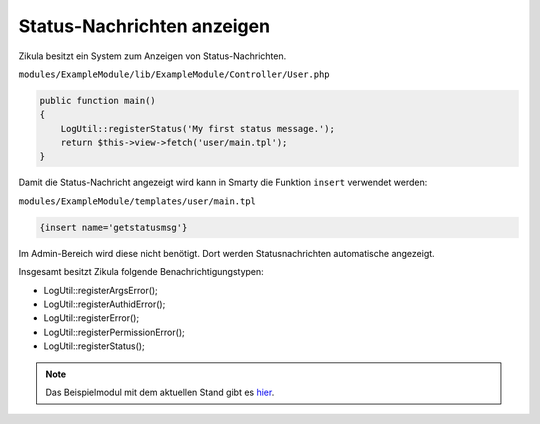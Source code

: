 Status-Nachrichten anzeigen
===========================

Zikula besitzt ein System zum Anzeigen von Status-Nachrichten.

``modules/ExampleModule/lib/ExampleModule/Controller/User.php``

.. code-block:: php

    public function main()
    {
        LogUtil::registerStatus('My first status message.');
        return $this->view->fetch('user/main.tpl');
    }

Damit die Status-Nachricht angezeigt wird kann in Smarty die Funktion ``insert`` verwendet werden:

``modules/ExampleModule/templates/user/main.tpl``

.. code-block:: smarty

    {insert name='getstatusmsg'}

Im Admin-Bereich wird diese nicht benötigt. Dort werden Statusnachrichten automatische angezeigt.

Insgesamt besitzt Zikula folgende Benachrichtigungstypen:

* LogUtil::registerArgsError();
* LogUtil::registerAuthidError();
* LogUtil::registerError();
* LogUtil::registerPermissionError();
* LogUtil::registerStatus();

.. note::

    Das Beispielmodul mit dem aktuellen Stand gibt es `hier <./../../examples/logutilExample.zip>`_.